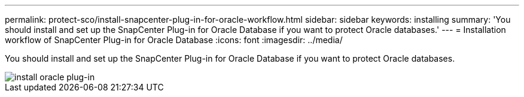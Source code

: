 ---
permalink: protect-sco/install-snapcenter-plug-in-for-oracle-workflow.html
sidebar: sidebar
keywords: installing
summary: 'You should install and set up the SnapCenter Plug-in for Oracle Database if you want to protect Oracle databases.'
---
= Installation workflow of SnapCenter Plug-in for Oracle Database
:icons: font
:imagesdir: ../media/

[.lead]
You should install and set up the SnapCenter Plug-in for Oracle Database if you want to protect Oracle databases.

image::../media/sco_install_configure_workflow.gif[install oracle plug-in]
